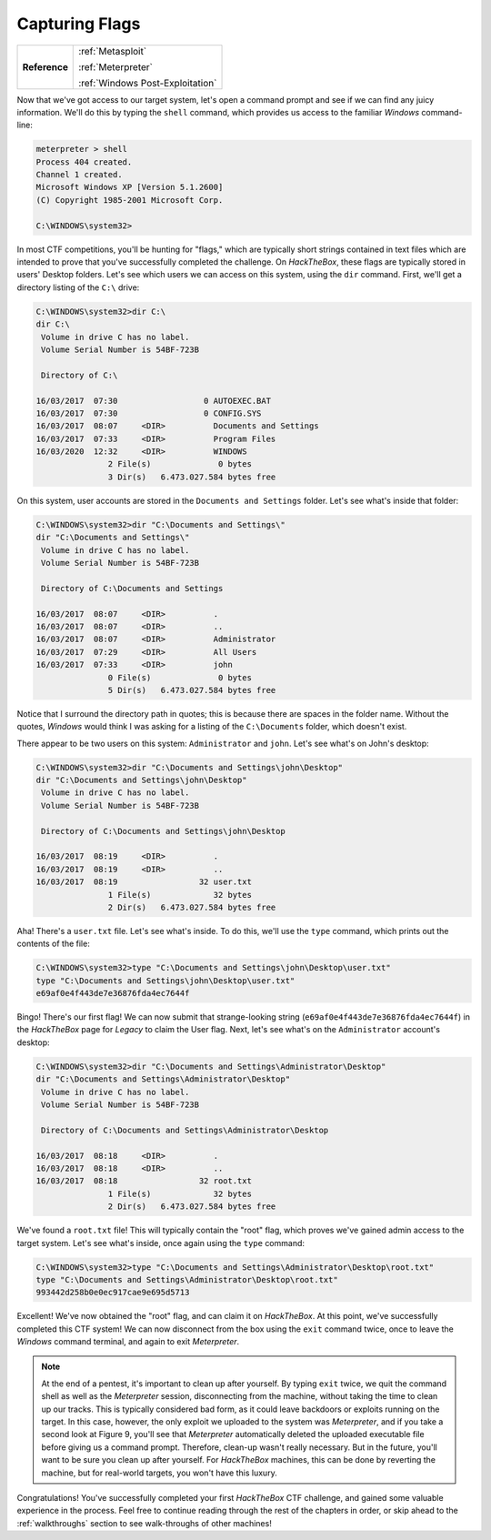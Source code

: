 .. _Legacy Capturing Flags:

Capturing Flags
===============

+-------------+--------------------------------+
|**Reference**|:ref:`Metasploit`               |
|             |                                |
|             |:ref:`Meterpreter`              |
|             |                                |
|             |:ref:`Windows Post-Exploitation`|
+-------------+--------------------------------+

.. index::
   single: Meterpreter

Now that we've got access to our target system, let's open a command prompt and see if we can find any juicy information. We'll do this by typing the ``shell`` command, which provides us access to the familiar `Windows` command-line:

.. code-block:: none

    meterpreter > shell
    Process 404 created.
    Channel 1 created.
    Microsoft Windows XP [Version 5.1.2600]
    (C) Copyright 1985-2001 Microsoft Corp.

    C:\WINDOWS\system32>

.. index::
   single: Capture the Flag

In most CTF competitions, you'll be hunting for "flags," which are typically short strings contained in text files which are intended to prove that you've successfully completed the challenge. On `HackTheBox`, these flags are typically stored in users' Desktop folders. Let's see which users we can access on this system, using the ``dir`` command. First, we'll get a directory listing of the ``C:\`` drive:

.. code-block:: none

    C:\WINDOWS\system32>dir C:\
    dir C:\
     Volume in drive C has no label.
     Volume Serial Number is 54BF-723B

     Directory of C:\

    16/03/2017  07:30                  0 AUTOEXEC.BAT
    16/03/2017  07:30                  0 CONFIG.SYS
    16/03/2017  08:07     <DIR>          Documents and Settings
    16/03/2017  07:33     <DIR>          Program Files
    16/03/2020  12:32     <DIR>          WINDOWS
                   2 File(s)              0 bytes
                   3 Dir(s)   6.473.027.584 bytes free

On this system, user accounts are stored in the ``Documents and Settings`` folder. Let's see what's inside that folder:

.. code-block:: none

    C:\WINDOWS\system32>dir "C:\Documents and Settings\"
    dir "C:\Documents and Settings\"
     Volume in drive C has no label.
     Volume Serial Number is 54BF-723B

     Directory of C:\Documents and Settings

    16/03/2017  08:07     <DIR>          .
    16/03/2017  08:07     <DIR>          ..
    16/03/2017  08:07     <DIR>          Administrator
    16/03/2017  07:29     <DIR>          All Users
    16/03/2017  07:33     <DIR>          john
                   0 File(s)              0 bytes
                   5 Dir(s)   6.473.027.584 bytes free

Notice that I surround the directory path in quotes; this is because there are spaces in the folder name. Without the quotes, `Windows` would think I was asking for a listing of the ``C:\Documents`` folder, which doesn't exist.

There appear to be two users on this system: ``Administrator`` and ``john``. Let's see what's on John's desktop:

.. code-block:: none

    C:\WINDOWS\system32>dir "C:\Documents and Settings\john\Desktop"
    dir "C:\Documents and Settings\john\Desktop"
     Volume in drive C has no label.
     Volume Serial Number is 54BF-723B

     Directory of C:\Documents and Settings\john\Desktop

    16/03/2017  08:19     <DIR>          .
    16/03/2017  08:19     <DIR>          ..
    16/03/2017  08:19                 32 user.txt
                   1 File(s)             32 bytes
                   2 Dir(s)   6.473.027.584 bytes free

Aha! There's a ``user.txt`` file. Let's see what's inside. To do this, we'll use the ``type`` command, which prints out the contents of the file:

.. code-block:: none

    C:\WINDOWS\system32>type "C:\Documents and Settings\john\Desktop\user.txt"
    type "C:\Documents and Settings\john\Desktop\user.txt"
    e69af0e4f443de7e36876fda4ec7644f

Bingo! There's our first flag! We can now submit that strange-looking string (``e69af0e4f443de7e36876fda4ec7644f``) in the `HackTheBox` page for `Legacy` to claim the User flag. Next, let's see what's on the ``Administrator`` account's desktop:

.. code-block:: none

    C:\WINDOWS\system32>dir "C:\Documents and Settings\Administrator\Desktop"
    dir "C:\Documents and Settings\Administrator\Desktop"
     Volume in drive C has no label.
     Volume Serial Number is 54BF-723B

     Directory of C:\Documents and Settings\Administrator\Desktop

    16/03/2017  08:18     <DIR>          .
    16/03/2017  08:18     <DIR>          ..
    16/03/2017  08:18                 32 root.txt
                   1 File(s)             32 bytes
                   2 Dir(s)   6.473.027.584 bytes free

We've found a ``root.txt`` file! This will typically contain the "root" flag, which proves we've gained admin access to the target system. Let's see what's inside, once again using the ``type`` command:

.. code-block:: none

    C:\WINDOWS\system32>type "C:\Documents and Settings\Administrator\Desktop\root.txt"
    type "C:\Documents and Settings\Administrator\Desktop\root.txt"
    993442d258b0e0ec917cae9e695d5713

Excellent! We've now obtained the "root" flag, and can claim it on `HackTheBox`. At this point, we've successfully completed this CTF system! We can now disconnect from the box using the ``exit`` command twice, once to leave the `Windows` command terminal, and again to exit `Meterpreter`.

.. note::

    At the end of a pentest, it's important to clean up after yourself. By typing ``exit`` twice, we quit the command shell as well as the `Meterpreter` session, disconnecting from the machine, without taking the time to clean up our tracks. This is typically considered bad form, as it could leave backdoors or exploits running on the target. In this case, however, the only exploit we uploaded to the system was `Meterpreter`, and if you take a second look at Figure 9, you'll see that `Meterpreter` automatically deleted the uploaded executable file before giving us a command prompt. Therefore, clean-up wasn't really necessary. But in the future, you'll want to be sure you clean up after yourself. For `HackTheBox` machines, this can be done by reverting the machine, but for real-world targets, you won't have this luxury.

Congratulations! You've successfully completed your first `HackTheBox` CTF challenge, and gained some valuable experience in the process. Feel free to continue reading through the rest of the chapters in order, or skip ahead to the :ref:`walkthroughs` section to see walk-throughs of other machines!
